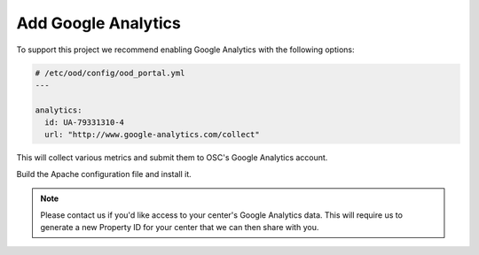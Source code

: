 .. _add-google-analytics:

Add Google Analytics
--------------------

To support this project we recommend enabling Google Analytics with the
following options:

.. code-block:: yaml

   # /etc/ood/config/ood_portal.yml
   ---

   analytics:
     id: UA-79331310-4
     url: "http://www.google-analytics.com/collect"

This will collect various metrics and submit them to OSC's Google Analytics
account.

Build the Apache configuration file and install it.

.. note::

   Please contact us if you'd like access to your center's Google Analytics
   data. This will require us to generate a new Property ID for your center
   that we can then share with you.
